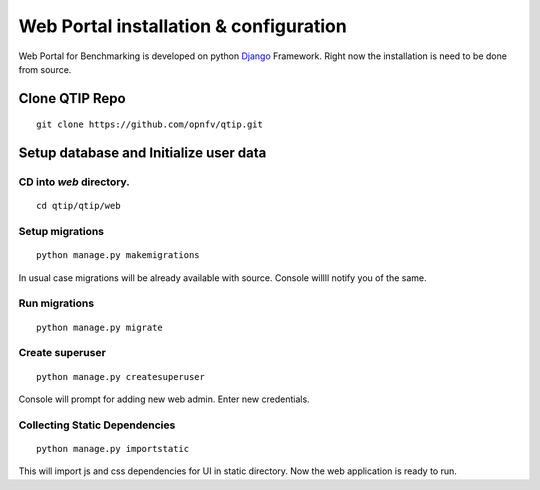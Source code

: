.. This work is licensed under a Creative Commons Attribution 4.0 International License.
.. http://creativecommons.org/licenses/by/4.0


***************************************
Web Portal installation & configuration
***************************************

Web Portal for Benchmarking is developed on python `Django`_ Framework. Right now the installation
is need to be done from source.



Clone QTIP Repo
===============

::

    git clone https://github.com/opnfv/qtip.git


Setup database and Initialize user data
=======================================

CD into `web` directory.
------------------------

::

    cd qtip/qtip/web


Setup migrations
----------------

::

    python manage.py makemigrations


In usual case migrations will be already available with source. Console willll notify you
of the same.

Run migrations
--------------

::

    python manage.py migrate


Create superuser
----------------
::

    python manage.py createsuperuser


Console will prompt for adding new web admin. Enter new credentials.



Collecting Static Dependencies
------------------------------
::

    python manage.py importstatic


This will import js and css dependencies for UI in static directory. Now the web application is
ready to run.


.. _Django: https://docs.djangoproject.com/en/1.11/
